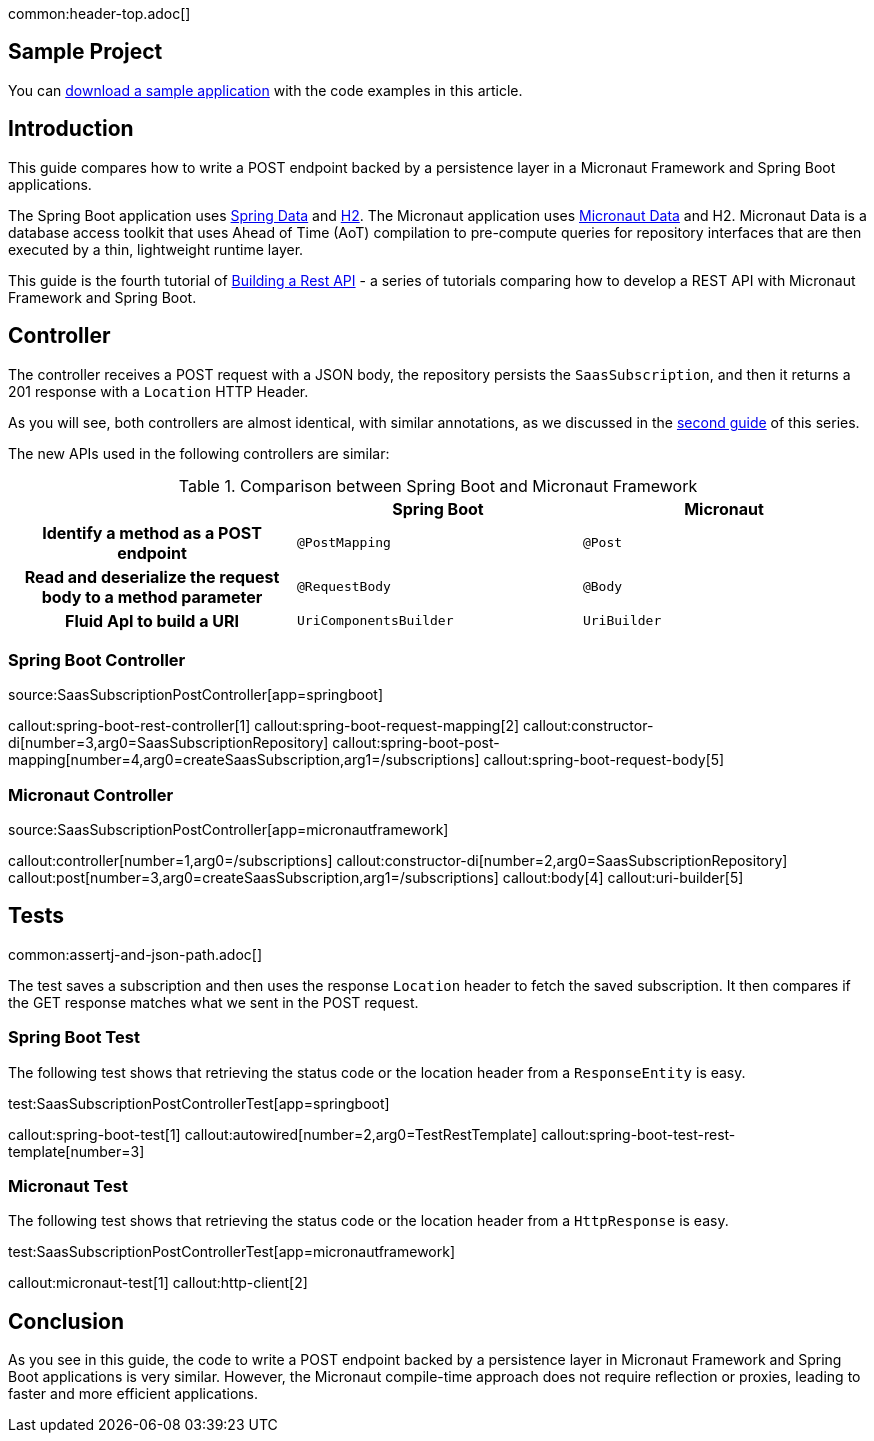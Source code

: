 common:header-top.adoc[]

== Sample Project

You can link:@sourceDir@.zip[download a sample application] with the code examples in this article.

== Introduction

This guide compares how to write a POST endpoint backed by a persistence layer in a Micronaut Framework and Spring Boot applications.

The Spring Boot application uses https://spring.io/projects/spring-data[Spring Data] and https://www.h2database.com/html/main.html[H2]. The Micronaut application uses https://micronaut-projects.github.io/micronaut-data/snapshot/guide/[Micronaut Data] and H2.
Micronaut Data is a database access toolkit that uses Ahead of Time (AoT) compilation to pre-compute queries for repository interfaces that are then executed by a thin, lightweight runtime layer.

This guide is the fourth tutorial of https://guides.micronaut.io/latest/tag-building_a_rest_api.html[Building a Rest API] - a series of tutorials comparing how to develop a REST API with Micronaut Framework and Spring Boot.

== Controller

The controller receives a POST request with a JSON body, the repository persists the `SaasSubscription`, and then it returns
a 201 response with a `Location` HTTP Header.

As you will see, both controllers are almost identical, with similar annotations, as we discussed in the https://guides.micronaut.io/latest/guides/building-a-rest-api-spring-boot-vs-micronaut-implemeting-get.html[second guide] of this series.

The new APIs used in the following controllers are similar:

[.left-stripes-even,cols="1h,2*"]
.Comparison between Spring Boot and Micronaut Framework
|===
| | Spring Boot | Micronaut


| Identify a method as a POST endpoint
| `@PostMapping`
| `@Post`

| Read and deserialize the request body to a method parameter
| `@RequestBody`
| `@Body`

| Fluid ApI to build a URI
| `UriComponentsBuilder`
| `UriBuilder`
|===

=== Spring Boot Controller

source:SaasSubscriptionPostController[app=springboot]

callout:spring-boot-rest-controller[1]
callout:spring-boot-request-mapping[2]
callout:constructor-di[number=3,arg0=SaasSubscriptionRepository]
callout:spring-boot-post-mapping[number=4,arg0=createSaasSubscription,arg1=/subscriptions]
callout:spring-boot-request-body[5]


=== Micronaut Controller

source:SaasSubscriptionPostController[app=micronautframework]

callout:controller[number=1,arg0=/subscriptions]
callout:constructor-di[number=2,arg0=SaasSubscriptionRepository]
callout:post[number=3,arg0=createSaasSubscription,arg1=/subscriptions]
callout:body[4]
callout:uri-builder[5]

== Tests

common:assertj-and-json-path.adoc[]

The test saves a subscription and then uses the response `Location` header to fetch the saved subscription. It then compares if the GET response matches what we sent in the POST request.

=== Spring Boot Test

The following test shows that retrieving the status code or the location header from a `ResponseEntity` is easy.

test:SaasSubscriptionPostControllerTest[app=springboot]

callout:spring-boot-test[1]
callout:autowired[number=2,arg0=TestRestTemplate]
callout:spring-boot-test-rest-template[number=3]

=== Micronaut Test

The following test shows that retrieving the status code or the location header from a `HttpResponse` is easy.

test:SaasSubscriptionPostControllerTest[app=micronautframework]

callout:micronaut-test[1]
callout:http-client[2]

== Conclusion

As you see in this guide, the code to write a POST endpoint backed by a persistence layer in Micronaut Framework and Spring Boot applications is very similar. However, the Micronaut compile-time approach does not require reflection or proxies, leading to faster and more efficient applications.